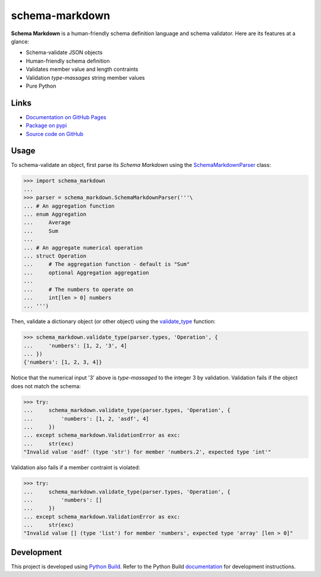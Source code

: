 schema-markdown
===============

.. |badge-status| image:: https://img.shields.io/pypi/status/schema-markdown
   :alt: PyPI - Status
   :target: https://pypi.python.org/pypi/schema-markdown/

.. |badge-version| image:: https://img.shields.io/pypi/v/schema-markdown
   :alt: PyPI
   :target: https://pypi.python.org/pypi/schema-markdown/

.. |badge-license| image:: https://img.shields.io/github/license/craigahobbs/schema-markdown
   :alt: GitHub
   :target: https://github.com/craigahobbs/schema-markdown/blob/master/LICENSE

.. |badge-python| image:: https://img.shields.io/pypi/pyversions/schema-markdown
   :alt: PyPI - Python Version
   :target: https://www.python.org/downloads/

|badge-status| |badge-version| |badge-license| |badge-python|


**Schema Markdown** is a human-friendly schema definition language and schema validator. Here are
its features at a glance:

- Schema-validate JSON objects
- Human-friendly schema definition
- Validates member value and length contraints
- Validation *type-massages* string member values
- Pure Python


Links
-----

- `Documentation on GitHub Pages <https://craigahobbs.github.io/schema-markdown/>`__
- `Package on pypi <https://pypi.org/project/schema-markdown/>`__
- `Source code on GitHub <https://github.com/craigahobbs/schema-markdown>`__


Usage
-----

To schema-validate an object, first parse its *Schema Markdown* using the
`SchemaMarkdownParser <https://craigahobbs.github.io/schema-markdown/reference.html#schemamarkdownparser>`__
class:

>>> import schema_markdown
...
>>> parser = schema_markdown.SchemaMarkdownParser('''\
... # An aggregation function
... enum Aggregation
...     Average
...     Sum
...
... # An aggregate numerical operation
... struct Operation
...     # The aggregation function - default is "Sum"
...     optional Aggregation aggregation
...
...     # The numbers to operate on
...     int[len > 0] numbers
... ''')

Then, validate a dictionary object (or other object) using the
`validate_type <https://craigahobbs.github.io/schema-markdown/reference.html#validate-type>`__
function:

>>> schema_markdown.validate_type(parser.types, 'Operation', {
...     'numbers': [1, 2, '3', 4]
... })
{'numbers': [1, 2, 3, 4]}

Notice that the numerical input '3' above is *type-massaged* to the integer 3 by validation.
Validation fails if the object does not match the schema:

>>> try:
...     schema_markdown.validate_type(parser.types, 'Operation', {
...         'numbers': [1, 2, 'asdf', 4]
...     })
... except schema_markdown.ValidationError as exc:
...     str(exc)
"Invalid value 'asdf' (type 'str') for member 'numbers.2', expected type 'int'"

Validation also fails if a member contraint is violated:

>>> try:
...     schema_markdown.validate_type(parser.types, 'Operation', {
...         'numbers': []
...     })
... except schema_markdown.ValidationError as exc:
...     str(exc)
"Invalid value [] (type 'list') for member 'numbers', expected type 'array' [len > 0]"


Development
-----------

This project is developed using `Python Build <https://github.com/craigahobbs/python-build#readme>`__.
Refer to the Python Build `documentation <https://github.com/craigahobbs/python-build#make-targets>`__
for development instructions.
